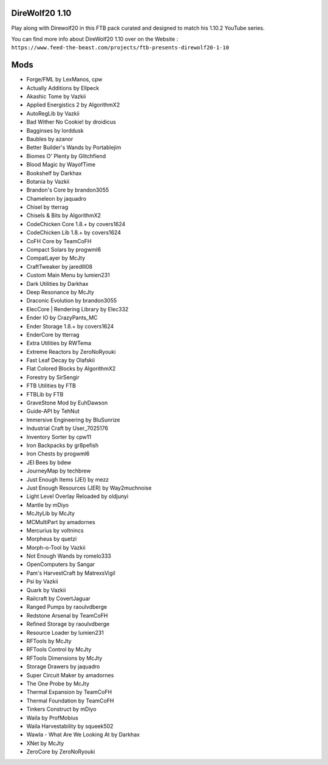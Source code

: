 DireWolf20 1.10
===============
Play along with Direwolf20 in this FTB pack curated and designed to match his 1.10.2 YouTube series.

You can find more info about DireWolf20 1.10 over on the Website : ``https://www.feed-the-beast.com/projects/ftb-presents-direwolf20-1-10``

Mods
====
* Forge/FML by LexManos, cpw
* Actually Additions  by Ellpeck
* Akashic Tome  by Vazkii
* Applied Energistics 2  by AlgorithmX2
* AutoRegLib  by Vazkii
* Bad Wither No Cookie!  by droidicus
* Bagginses  by lorddusk
* Baubles  by azanor
* Better Builder's Wands  by Portablejim
* Biomes O' Plenty  by Glitchfiend
* Blood Magic  by WayofTime
* Bookshelf  by Darkhax
* Botania  by Vazkii
* Brandon's Core  by brandon3055
* Chameleon  by jaquadro
* Chisel  by tterrag
* Chisels & Bits  by AlgorithmX2
* CodeChicken Core 1.8.+  by covers1624
* CodeChicken Lib 1.8.+  by covers1624
* CoFH Core  by TeamCoFH
* Compact Solars  by progwml6
* CompatLayer  by McJty
* CraftTweaker  by jaredlll08
* Custom Main Menu  by lumien231
* Dark Utilities  by Darkhax
* Deep Resonance  by McJty
* Draconic Evolution  by brandon3055
* ElecCore | Rendering Library  by Elec332
* Ender IO  by CrazyPants_MC
* Ender Storage 1.8.+  by covers1624
* EnderCore  by tterrag
* Extra Utilities  by RWTema
* Extreme Reactors  by ZeroNoRyouki
* Fast Leaf Decay  by Olafskii
* Flat Colored Blocks  by AlgorithmX2
* Forestry  by SirSengir
* FTB Utilities  by FTB
* FTBLib  by FTB
* GraveStone Mod  by EuhDawson
* Guide-API  by TehNut
* Immersive Engineering  by BluSunrize
* Industrial Craft  by User_7025176
* Inventory Sorter  by cpw11
* Iron Backpacks  by gr8pefish
* Iron Chests  by progwml6
* JEI Bees  by bdew
* JourneyMap  by techbrew
* Just Enough Items (JEI)  by mezz
* Just Enough Resources (JER)  by Way2muchnoise
* Light Level Overlay Reloaded  by oldjunyi
* Mantle  by mDiyo
* McJtyLib  by McJty
* MCMultiPart  by amadornes
* Mercurius  by voltnincs
* Morpheus  by quetzi
* Morph-o-Tool  by Vazkii
* Not Enough Wands  by romelo333
* OpenComputers  by Sangar
* Pam's HarvestCraft  by MatrexsVigil
* Psi  by Vazkii
* Quark  by Vazkii
* Railcraft  by CovertJaguar
* Ranged Pumps  by raoulvdberge
* Redstone Arsenal  by TeamCoFH
* Refined Storage  by raoulvdberge
* Resource Loader  by lumien231
* RFTools  by McJty
* RFTools Control  by McJty
* RFTools Dimensions  by McJty
* Storage Drawers  by jaquadro
* Super Circuit Maker  by amadornes
* The One Probe  by McJty
* Thermal Expansion  by TeamCoFH
* Thermal Foundation  by TeamCoFH
* Tinkers Construct  by mDiyo
* Waila  by ProfMobius
* Waila Harvestability  by squeek502
* Wawla - What Are We Looking At  by Darkhax
* XNet  by McJty
* ZeroCore  by ZeroNoRyouki